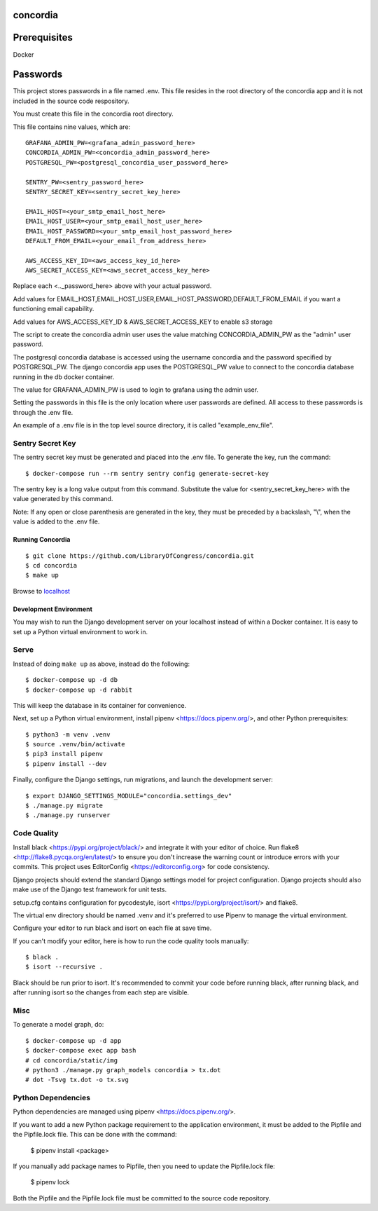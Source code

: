 =========
concordia
=========

=============
Prerequisites
=============
Docker

=============
Passwords
=============


This project stores passwords in a file named .env. This file resides in the root directory of
the concordia app and it is not included in the source code respository.

You must create this file in the concordia root directory.

This file contains nine values, which are:
::

    GRAFANA_ADMIN_PW=<grafana_admin_password_here>
    CONCORDIA_ADMIN_PW=<concordia_admin_password_here>
    POSTGRESQL_PW=<postgresql_concordia_user_password_here>

    SENTRY_PW=<sentry_password_here>
    SENTRY_SECRET_KEY=<sentry_secret_key_here>

    EMAIL_HOST=<your_smtp_email_host_here>
    EMAIL_HOST_USER=<your_smtp_email_host_user_here>
    EMAIL_HOST_PASSWORD=<your_smtp_email_host_password_here>
    DEFAULT_FROM_EMAIL=<your_email_from_address_here>

    AWS_ACCESS_KEY_ID=<aws_access_key_id_here>
    AWS_SECRET_ACCESS_KEY=<aws_secret_access_key_here>

Replace each <.._password_here> above with your actual password.

Add values for EMAIL_HOST,EMAIL_HOST_USER,EMAIL_HOST_PASSWORD,DEFAULT_FROM_EMAIL if you want
a functioning email capability.

Add values for AWS_ACCESS_KEY_ID & AWS_SECRET_ACCESS_KEY to
enable s3 storage

The script to create the concordia admin user uses the value matching CONCORDIA_ADMIN_PW as
the "admin" user password.

The postgresql concordia database is accessed using the username concordia and the password
specified by POSTGRESQL_PW.
The django concordia app uses the POSTGRESQL_PW value to connect to the concordia database
running in the db docker
container.

The value for GRAFANA_ADMIN_PW is used to login to grafana using the admin user.

Setting the passwords in this file is the only location where user passwords are defined.
All access to these passwords
is through the .env file.

An example of a .env file is in the top level source directory, it is called "example_env_file".

Sentry Secret Key
-----------------

The sentry secret key must be generated and placed into the .env file. To generate the key, run the command::

    $ docker-compose run --rm sentry sentry config generate-secret-key

The sentry key is a long value output from this command. Substitute the value for <sentry_secret_key_here>
with the value generated by this command.

Note: If any open or close parenthesis are generated in the key, they must be preceded by a backslash, "\\",
when the value is added to the .env file.

Running Concordia
=================

::

    $ git clone https://github.com/LibraryOfCongress/concordia.git
    $ cd concordia
    $ make up

Browse to `localhost <http://localhost>`_


Development Environment
=======================

You may wish to run the Django development server on your localhost instead of
within a Docker container. It is easy to set up a Python virtual environment to
work in.


Serve
-----

Instead of doing ``make up`` as above, instead do the following::

    $ docker-compose up -d db
    $ docker-compose up -d rabbit

This will keep the database in its container for convenience.

Next, set up a Python virtual environment, install pipenv <https://docs.pipenv.org/>, and other
Python prerequisites::


    $ python3 -m venv .venv
    $ source .venv/bin/activate
    $ pip3 install pipenv
    $ pipenv install --dev


Finally, configure the Django settings, run migrations, and launch the development server::

    $ export DJANGO_SETTINGS_MODULE="concordia.settings_dev"
    $ ./manage.py migrate
    $ ./manage.py runserver


Code Quality
------------

Install black <https://pypi.org/project/black/> and integrate it with your editor of choice.
Run flake8 <http://flake8.pycqa.org/en/latest/> to ensure you don't increase the warning count
or introduce errors with your commits.
This project uses EditorConfig <https://editorconfig.org> for code consistency.

Django projects should extend the standard Django settings model for project configuration.
Django projects should also make use of the Django test framework for unit tests.

setup.cfg contains configuration for pycodestyle, isort <https://pypi.org/project/isort/> and
flake8.

The virtual env directory should be named .venv and it's preferred to use Pipenv to manage the
virtual environment.


Configure your editor to run black and isort on each file at save time.

If you can't modify your editor, here is how to run the code quality tools manually::

    $ black .
    $ isort --recursive .

Black should be run prior to isort. It's recommended to commit your code before running black, after running black,
and after running isort so the changes from each step are visible.


Misc
----

To generate a model graph, do::

    $ docker-compose up -d app
    $ docker-compose exec app bash
    # cd concordia/static/img
    # python3 ./manage.py graph_models concordia > tx.dot
    # dot -Tsvg tx.dot -o tx.svg


Python Dependencies
-------------------

Python dependencies are managed using pipenv <https://docs.pipenv.org/>.

If you want to add a new Python package requirement to the application environment,
it must be added to the Pipfile and the Pipfile.lock file. This can be done with the command:

    $ pipenv install <package>


If you manually add package names to Pipfile, then you need to update the Pipfile.lock file:

    $ pipenv lock


Both the Pipfile and the Pipfile.lock file must be committed to the source code repository.


